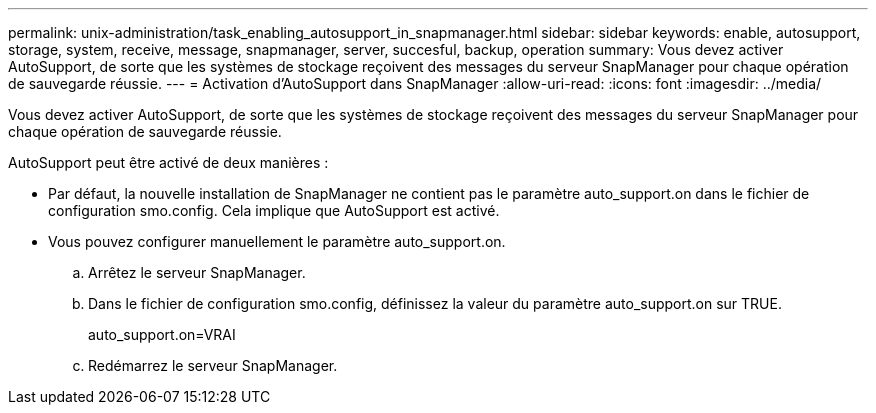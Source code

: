 ---
permalink: unix-administration/task_enabling_autosupport_in_snapmanager.html 
sidebar: sidebar 
keywords: enable, autosupport, storage, system, receive, message, snapmanager, server, succesful, backup, operation 
summary: Vous devez activer AutoSupport, de sorte que les systèmes de stockage reçoivent des messages du serveur SnapManager pour chaque opération de sauvegarde réussie. 
---
= Activation d'AutoSupport dans SnapManager
:allow-uri-read: 
:icons: font
:imagesdir: ../media/


[role="lead"]
Vous devez activer AutoSupport, de sorte que les systèmes de stockage reçoivent des messages du serveur SnapManager pour chaque opération de sauvegarde réussie.

AutoSupport peut être activé de deux manières :

* Par défaut, la nouvelle installation de SnapManager ne contient pas le paramètre auto_support.on dans le fichier de configuration smo.config. Cela implique que AutoSupport est activé.
* Vous pouvez configurer manuellement le paramètre auto_support.on.
+
.. Arrêtez le serveur SnapManager.
.. Dans le fichier de configuration smo.config, définissez la valeur du paramètre auto_support.on sur TRUE.
+
auto_support.on=VRAI

.. Redémarrez le serveur SnapManager.



